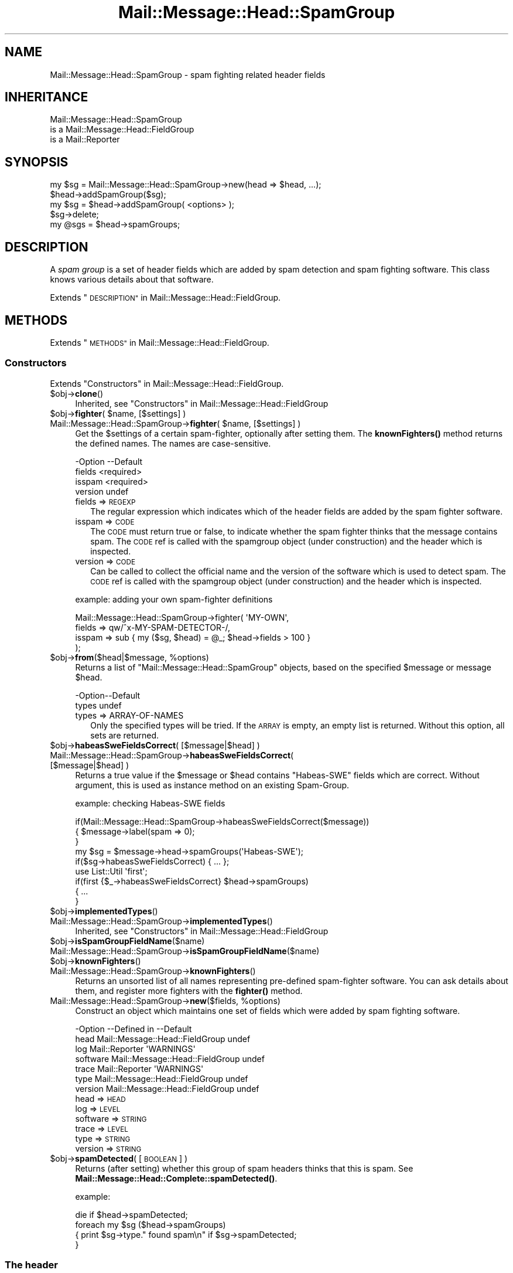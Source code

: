 .\" Automatically generated by Pod::Man 4.14 (Pod::Simple 3.40)
.\"
.\" Standard preamble:
.\" ========================================================================
.de Sp \" Vertical space (when we can't use .PP)
.if t .sp .5v
.if n .sp
..
.de Vb \" Begin verbatim text
.ft CW
.nf
.ne \\$1
..
.de Ve \" End verbatim text
.ft R
.fi
..
.\" Set up some character translations and predefined strings.  \*(-- will
.\" give an unbreakable dash, \*(PI will give pi, \*(L" will give a left
.\" double quote, and \*(R" will give a right double quote.  \*(C+ will
.\" give a nicer C++.  Capital omega is used to do unbreakable dashes and
.\" therefore won't be available.  \*(C` and \*(C' expand to `' in nroff,
.\" nothing in troff, for use with C<>.
.tr \(*W-
.ds C+ C\v'-.1v'\h'-1p'\s-2+\h'-1p'+\s0\v'.1v'\h'-1p'
.ie n \{\
.    ds -- \(*W-
.    ds PI pi
.    if (\n(.H=4u)&(1m=24u) .ds -- \(*W\h'-12u'\(*W\h'-12u'-\" diablo 10 pitch
.    if (\n(.H=4u)&(1m=20u) .ds -- \(*W\h'-12u'\(*W\h'-8u'-\"  diablo 12 pitch
.    ds L" ""
.    ds R" ""
.    ds C` ""
.    ds C' ""
'br\}
.el\{\
.    ds -- \|\(em\|
.    ds PI \(*p
.    ds L" ``
.    ds R" ''
.    ds C`
.    ds C'
'br\}
.\"
.\" Escape single quotes in literal strings from groff's Unicode transform.
.ie \n(.g .ds Aq \(aq
.el       .ds Aq '
.\"
.\" If the F register is >0, we'll generate index entries on stderr for
.\" titles (.TH), headers (.SH), subsections (.SS), items (.Ip), and index
.\" entries marked with X<> in POD.  Of course, you'll have to process the
.\" output yourself in some meaningful fashion.
.\"
.\" Avoid warning from groff about undefined register 'F'.
.de IX
..
.nr rF 0
.if \n(.g .if rF .nr rF 1
.if (\n(rF:(\n(.g==0)) \{\
.    if \nF \{\
.        de IX
.        tm Index:\\$1\t\\n%\t"\\$2"
..
.        if !\nF==2 \{\
.            nr % 0
.            nr F 2
.        \}
.    \}
.\}
.rr rF
.\" ========================================================================
.\"
.IX Title "Mail::Message::Head::SpamGroup 3"
.TH Mail::Message::Head::SpamGroup 3 "2020-02-07" "perl v5.32.0" "User Contributed Perl Documentation"
.\" For nroff, turn off justification.  Always turn off hyphenation; it makes
.\" way too many mistakes in technical documents.
.if n .ad l
.nh
.SH "NAME"
Mail::Message::Head::SpamGroup \- spam fighting related header fields
.SH "INHERITANCE"
.IX Header "INHERITANCE"
.Vb 3
\& Mail::Message::Head::SpamGroup
\&   is a Mail::Message::Head::FieldGroup
\&   is a Mail::Reporter
.Ve
.SH "SYNOPSIS"
.IX Header "SYNOPSIS"
.Vb 2
\& my $sg = Mail::Message::Head::SpamGroup\->new(head => $head, ...);
\& $head\->addSpamGroup($sg);
\&
\& my $sg = $head\->addSpamGroup( <options> );
\& $sg\->delete;
\& 
\& my @sgs = $head\->spamGroups;
.Ve
.SH "DESCRIPTION"
.IX Header "DESCRIPTION"
A \fIspam group\fR is a set of header fields which are added by spam detection
and spam fighting software.  This class knows various details about
that software.
.PP
Extends \*(L"\s-1DESCRIPTION\*(R"\s0 in Mail::Message::Head::FieldGroup.
.SH "METHODS"
.IX Header "METHODS"
Extends \*(L"\s-1METHODS\*(R"\s0 in Mail::Message::Head::FieldGroup.
.SS "Constructors"
.IX Subsection "Constructors"
Extends \*(L"Constructors\*(R" in Mail::Message::Head::FieldGroup.
.ie n .IP "$obj\->\fBclone\fR()" 4
.el .IP "\f(CW$obj\fR\->\fBclone\fR()" 4
.IX Item "$obj->clone()"
Inherited, see \*(L"Constructors\*(R" in Mail::Message::Head::FieldGroup
.ie n .IP "$obj\->\fBfighter\fR( $name, [$settings] )" 4
.el .IP "\f(CW$obj\fR\->\fBfighter\fR( \f(CW$name\fR, [$settings] )" 4
.IX Item "$obj->fighter( $name, [$settings] )"
.PD 0
.ie n .IP "Mail::Message::Head::SpamGroup\->\fBfighter\fR( $name, [$settings] )" 4
.el .IP "Mail::Message::Head::SpamGroup\->\fBfighter\fR( \f(CW$name\fR, [$settings] )" 4
.IX Item "Mail::Message::Head::SpamGroup->fighter( $name, [$settings] )"
.PD
Get the \f(CW$settings\fR of a certain spam-fighter, optionally after setting them.
The \fBknownFighters()\fR method returns the defined names.  The names
are case-sensitive.
.Sp
.Vb 4
\& \-Option \-\-Default
\&  fields   <required>
\&  isspam   <required>
\&  version  undef
.Ve
.RS 4
.IP "fields => \s-1REGEXP\s0" 2
.IX Item "fields => REGEXP"
The regular expression which indicates which of the header fields are
added by the spam fighter software.
.IP "isspam => \s-1CODE\s0" 2
.IX Item "isspam => CODE"
The \s-1CODE\s0 must return true or false, to indicate whether the spam fighter
thinks that the message contains spam.  The \s-1CODE\s0 ref is called with
the spamgroup object (under construction) and the header which is inspected.
.IP "version => \s-1CODE\s0" 2
.IX Item "version => CODE"
Can be called to collect the official name and the version of the
software which is used to detect spam.  The \s-1CODE\s0 ref is called with
the spamgroup object (under construction) and the header which is inspected.
.RE
.RS 4
.Sp
example: adding your own spam-fighter definitions
.Sp
.Vb 4
\& Mail::Message::Head::SpamGroup\->fighter( \*(AqMY\-OWN\*(Aq,
\&    fields => qw/^x\-MY\-SPAM\-DETECTOR\-/,
\&    isspam => sub { my ($sg, $head) = @_; $head\->fields > 100 }
\&   );
.Ve
.RE
.ie n .IP "$obj\->\fBfrom\fR($head|$message, %options)" 4
.el .IP "\f(CW$obj\fR\->\fBfrom\fR($head|$message, \f(CW%options\fR)" 4
.IX Item "$obj->from($head|$message, %options)"
Returns a list of \f(CW\*(C`Mail::Message::Head::SpamGroup\*(C'\fR objects, based on the
specified \f(CW$message\fR or message \f(CW$head\fR.
.Sp
.Vb 2
\& \-Option\-\-Default
\&  types   undef
.Ve
.RS 4
.IP "types => ARRAY-OF-NAMES" 2
.IX Item "types => ARRAY-OF-NAMES"
Only the specified types will be tried.  If the \s-1ARRAY\s0 is empty, an empty
list is returned.  Without this option, all sets are returned.
.RE
.RS 4
.RE
.ie n .IP "$obj\->\fBhabeasSweFieldsCorrect\fR( [$message|$head] )" 4
.el .IP "\f(CW$obj\fR\->\fBhabeasSweFieldsCorrect\fR( [$message|$head] )" 4
.IX Item "$obj->habeasSweFieldsCorrect( [$message|$head] )"
.PD 0
.IP "Mail::Message::Head::SpamGroup\->\fBhabeasSweFieldsCorrect\fR( [$message|$head] )" 4
.IX Item "Mail::Message::Head::SpamGroup->habeasSweFieldsCorrect( [$message|$head] )"
.PD
Returns a true value if the \f(CW$message\fR or \f(CW$head\fR contains \f(CW\*(C`Habeas\-SWE\*(C'\fR fields
which are correct.  Without argument, this is used as instance method on
an existing Spam-Group.
.Sp
example: checking Habeas-SWE fields
.Sp
.Vb 3
\& if(Mail::Message::Head::SpamGroup\->habeasSweFieldsCorrect($message))
\& {   $message\->label(spam => 0);
\& }
\&
\& my $sg = $message\->head\->spamGroups(\*(AqHabeas\-SWE\*(Aq);
\& if($sg\->habeasSweFieldsCorrect) { ... };
\&
\& use List::Util \*(Aqfirst\*(Aq;
\& if(first {$_\->habeasSweFieldsCorrect} $head\->spamGroups)
\& {   ...
\& }
.Ve
.ie n .IP "$obj\->\fBimplementedTypes\fR()" 4
.el .IP "\f(CW$obj\fR\->\fBimplementedTypes\fR()" 4
.IX Item "$obj->implementedTypes()"
.PD 0
.IP "Mail::Message::Head::SpamGroup\->\fBimplementedTypes\fR()" 4
.IX Item "Mail::Message::Head::SpamGroup->implementedTypes()"
.PD
Inherited, see \*(L"Constructors\*(R" in Mail::Message::Head::FieldGroup
.ie n .IP "$obj\->\fBisSpamGroupFieldName\fR($name)" 4
.el .IP "\f(CW$obj\fR\->\fBisSpamGroupFieldName\fR($name)" 4
.IX Item "$obj->isSpamGroupFieldName($name)"
.PD 0
.IP "Mail::Message::Head::SpamGroup\->\fBisSpamGroupFieldName\fR($name)" 4
.IX Item "Mail::Message::Head::SpamGroup->isSpamGroupFieldName($name)"
.ie n .IP "$obj\->\fBknownFighters\fR()" 4
.el .IP "\f(CW$obj\fR\->\fBknownFighters\fR()" 4
.IX Item "$obj->knownFighters()"
.IP "Mail::Message::Head::SpamGroup\->\fBknownFighters\fR()" 4
.IX Item "Mail::Message::Head::SpamGroup->knownFighters()"
.PD
Returns an unsorted list of all names representing pre-defined spam-fighter
software.  You can ask details about them, and register more fighters with
the \fBfighter()\fR method.
.ie n .IP "Mail::Message::Head::SpamGroup\->\fBnew\fR($fields, %options)" 4
.el .IP "Mail::Message::Head::SpamGroup\->\fBnew\fR($fields, \f(CW%options\fR)" 4
.IX Item "Mail::Message::Head::SpamGroup->new($fields, %options)"
Construct an object which maintains one set of fields which were added
by spam fighting software.
.Sp
.Vb 7
\& \-Option  \-\-Defined in                     \-\-Default
\&  head      Mail::Message::Head::FieldGroup  undef
\&  log       Mail::Reporter                   \*(AqWARNINGS\*(Aq
\&  software  Mail::Message::Head::FieldGroup  undef
\&  trace     Mail::Reporter                   \*(AqWARNINGS\*(Aq
\&  type      Mail::Message::Head::FieldGroup  undef
\&  version   Mail::Message::Head::FieldGroup  undef
.Ve
.RS 4
.IP "head => \s-1HEAD\s0" 2
.IX Item "head => HEAD"
.PD 0
.IP "log => \s-1LEVEL\s0" 2
.IX Item "log => LEVEL"
.IP "software => \s-1STRING\s0" 2
.IX Item "software => STRING"
.IP "trace => \s-1LEVEL\s0" 2
.IX Item "trace => LEVEL"
.IP "type => \s-1STRING\s0" 2
.IX Item "type => STRING"
.IP "version => \s-1STRING\s0" 2
.IX Item "version => STRING"
.RE
.RS 4
.RE
.ie n .IP "$obj\->\fBspamDetected\fR( [\s-1BOOLEAN\s0] )" 4
.el .IP "\f(CW$obj\fR\->\fBspamDetected\fR( [\s-1BOOLEAN\s0] )" 4
.IX Item "$obj->spamDetected( [BOOLEAN] )"
.PD
Returns (after setting) whether this group of spam headers thinks that
this is spam.  See \fBMail::Message::Head::Complete::spamDetected()\fR.
.Sp
example:
.Sp
.Vb 1
\&  die if $head\->spamDetected;
\&
\&  foreach my $sg ($head\->spamGroups)
\&  {   print $sg\->type." found spam\en" if $sg\->spamDetected;
\&  }
.Ve
.SS "The header"
.IX Subsection "The header"
Extends \*(L"The header\*(R" in Mail::Message::Head::FieldGroup.
.ie n .IP "$obj\->\fBadd\fR( <$field, $value> | $object )" 4
.el .IP "\f(CW$obj\fR\->\fBadd\fR( <$field, \f(CW$value\fR> | \f(CW$object\fR )" 4
.IX Item "$obj->add( <$field, $value> | $object )"
Inherited, see \*(L"The header\*(R" in Mail::Message::Head::FieldGroup
.ie n .IP "$obj\->\fBaddFields\fR( [$fieldnames] )" 4
.el .IP "\f(CW$obj\fR\->\fBaddFields\fR( [$fieldnames] )" 4
.IX Item "$obj->addFields( [$fieldnames] )"
Inherited, see \*(L"The header\*(R" in Mail::Message::Head::FieldGroup
.ie n .IP "$obj\->\fBattach\fR($head)" 4
.el .IP "\f(CW$obj\fR\->\fBattach\fR($head)" 4
.IX Item "$obj->attach($head)"
Inherited, see \*(L"The header\*(R" in Mail::Message::Head::FieldGroup
.ie n .IP "$obj\->\fBdelete\fR()" 4
.el .IP "\f(CW$obj\fR\->\fBdelete\fR()" 4
.IX Item "$obj->delete()"
Inherited, see \*(L"The header\*(R" in Mail::Message::Head::FieldGroup
.ie n .IP "$obj\->\fBfieldNames\fR()" 4
.el .IP "\f(CW$obj\fR\->\fBfieldNames\fR()" 4
.IX Item "$obj->fieldNames()"
Inherited, see \*(L"The header\*(R" in Mail::Message::Head::FieldGroup
.ie n .IP "$obj\->\fBfields\fR()" 4
.el .IP "\f(CW$obj\fR\->\fBfields\fR()" 4
.IX Item "$obj->fields()"
Inherited, see \*(L"The header\*(R" in Mail::Message::Head::FieldGroup
.ie n .IP "$obj\->\fBhead\fR()" 4
.el .IP "\f(CW$obj\fR\->\fBhead\fR()" 4
.IX Item "$obj->head()"
Inherited, see \*(L"The header\*(R" in Mail::Message::Head::FieldGroup
.SS "Access to the header"
.IX Subsection "Access to the header"
Extends \*(L"Access to the header\*(R" in Mail::Message::Head::FieldGroup.
.ie n .IP "$obj\->\fBsoftware\fR()" 4
.el .IP "\f(CW$obj\fR\->\fBsoftware\fR()" 4
.IX Item "$obj->software()"
Inherited, see \*(L"Access to the header\*(R" in Mail::Message::Head::FieldGroup
.ie n .IP "$obj\->\fBtype\fR()" 4
.el .IP "\f(CW$obj\fR\->\fBtype\fR()" 4
.IX Item "$obj->type()"
Inherited, see \*(L"Access to the header\*(R" in Mail::Message::Head::FieldGroup
.ie n .IP "$obj\->\fBversion\fR()" 4
.el .IP "\f(CW$obj\fR\->\fBversion\fR()" 4
.IX Item "$obj->version()"
Inherited, see \*(L"Access to the header\*(R" in Mail::Message::Head::FieldGroup
.SS "Internals"
.IX Subsection "Internals"
Extends \*(L"Internals\*(R" in Mail::Message::Head::FieldGroup.
.ie n .IP "$obj\->\fBcollectFields\fR( [$name] )" 4
.el .IP "\f(CW$obj\fR\->\fBcollectFields\fR( [$name] )" 4
.IX Item "$obj->collectFields( [$name] )"
Inherited, see \*(L"Internals\*(R" in Mail::Message::Head::FieldGroup
.ie n .IP "$obj\->\fBdetected\fR($type, $software, $version)" 4
.el .IP "\f(CW$obj\fR\->\fBdetected\fR($type, \f(CW$software\fR, \f(CW$version\fR)" 4
.IX Item "$obj->detected($type, $software, $version)"
Inherited, see \*(L"Internals\*(R" in Mail::Message::Head::FieldGroup
.SS "Error handling"
.IX Subsection "Error handling"
Extends \*(L"Error handling\*(R" in Mail::Message::Head::FieldGroup.
.ie n .IP "$obj\->\fB\s-1AUTOLOAD\s0\fR()" 4
.el .IP "\f(CW$obj\fR\->\fB\s-1AUTOLOAD\s0\fR()" 4
.IX Item "$obj->AUTOLOAD()"
Inherited, see \*(L"Error handling\*(R" in Mail::Reporter
.ie n .IP "$obj\->\fBaddReport\fR($object)" 4
.el .IP "\f(CW$obj\fR\->\fBaddReport\fR($object)" 4
.IX Item "$obj->addReport($object)"
Inherited, see \*(L"Error handling\*(R" in Mail::Reporter
.ie n .IP "$obj\->\fBdefaultTrace\fR( [$level]|[$loglevel, $tracelevel]|[$level, $callback] )" 4
.el .IP "\f(CW$obj\fR\->\fBdefaultTrace\fR( [$level]|[$loglevel, \f(CW$tracelevel\fR]|[$level, \f(CW$callback\fR] )" 4
.IX Item "$obj->defaultTrace( [$level]|[$loglevel, $tracelevel]|[$level, $callback] )"
.PD 0
.ie n .IP "Mail::Message::Head::SpamGroup\->\fBdefaultTrace\fR( [$level]|[$loglevel, $tracelevel]|[$level, $callback] )" 4
.el .IP "Mail::Message::Head::SpamGroup\->\fBdefaultTrace\fR( [$level]|[$loglevel, \f(CW$tracelevel\fR]|[$level, \f(CW$callback\fR] )" 4
.IX Item "Mail::Message::Head::SpamGroup->defaultTrace( [$level]|[$loglevel, $tracelevel]|[$level, $callback] )"
.PD
Inherited, see \*(L"Error handling\*(R" in Mail::Reporter
.ie n .IP "$obj\->\fBdetails\fR()" 4
.el .IP "\f(CW$obj\fR\->\fBdetails\fR()" 4
.IX Item "$obj->details()"
Inherited, see \*(L"Error handling\*(R" in Mail::Message::Head::FieldGroup
.ie n .IP "$obj\->\fBerrors\fR()" 4
.el .IP "\f(CW$obj\fR\->\fBerrors\fR()" 4
.IX Item "$obj->errors()"
Inherited, see \*(L"Error handling\*(R" in Mail::Reporter
.ie n .IP "$obj\->\fBlog\fR( [$level, [$strings]] )" 4
.el .IP "\f(CW$obj\fR\->\fBlog\fR( [$level, [$strings]] )" 4
.IX Item "$obj->log( [$level, [$strings]] )"
.PD 0
.IP "Mail::Message::Head::SpamGroup\->\fBlog\fR( [$level, [$strings]] )" 4
.IX Item "Mail::Message::Head::SpamGroup->log( [$level, [$strings]] )"
.PD
Inherited, see \*(L"Error handling\*(R" in Mail::Reporter
.ie n .IP "$obj\->\fBlogPriority\fR($level)" 4
.el .IP "\f(CW$obj\fR\->\fBlogPriority\fR($level)" 4
.IX Item "$obj->logPriority($level)"
.PD 0
.IP "Mail::Message::Head::SpamGroup\->\fBlogPriority\fR($level)" 4
.IX Item "Mail::Message::Head::SpamGroup->logPriority($level)"
.PD
Inherited, see \*(L"Error handling\*(R" in Mail::Reporter
.ie n .IP "$obj\->\fBlogSettings\fR()" 4
.el .IP "\f(CW$obj\fR\->\fBlogSettings\fR()" 4
.IX Item "$obj->logSettings()"
Inherited, see \*(L"Error handling\*(R" in Mail::Reporter
.ie n .IP "$obj\->\fBnotImplemented\fR()" 4
.el .IP "\f(CW$obj\fR\->\fBnotImplemented\fR()" 4
.IX Item "$obj->notImplemented()"
Inherited, see \*(L"Error handling\*(R" in Mail::Reporter
.ie n .IP "$obj\->\fBprint\fR( [$fh] )" 4
.el .IP "\f(CW$obj\fR\->\fBprint\fR( [$fh] )" 4
.IX Item "$obj->print( [$fh] )"
Inherited, see \*(L"Error handling\*(R" in Mail::Message::Head::FieldGroup
.ie n .IP "$obj\->\fBreport\fR( [$level] )" 4
.el .IP "\f(CW$obj\fR\->\fBreport\fR( [$level] )" 4
.IX Item "$obj->report( [$level] )"
Inherited, see \*(L"Error handling\*(R" in Mail::Reporter
.ie n .IP "$obj\->\fBreportAll\fR( [$level] )" 4
.el .IP "\f(CW$obj\fR\->\fBreportAll\fR( [$level] )" 4
.IX Item "$obj->reportAll( [$level] )"
Inherited, see \*(L"Error handling\*(R" in Mail::Reporter
.ie n .IP "$obj\->\fBtrace\fR( [$level] )" 4
.el .IP "\f(CW$obj\fR\->\fBtrace\fR( [$level] )" 4
.IX Item "$obj->trace( [$level] )"
Inherited, see \*(L"Error handling\*(R" in Mail::Reporter
.ie n .IP "$obj\->\fBwarnings\fR()" 4
.el .IP "\f(CW$obj\fR\->\fBwarnings\fR()" 4
.IX Item "$obj->warnings()"
Inherited, see \*(L"Error handling\*(R" in Mail::Reporter
.SS "Cleanup"
.IX Subsection "Cleanup"
Extends \*(L"Cleanup\*(R" in Mail::Message::Head::FieldGroup.
.ie n .IP "$obj\->\fB\s-1DESTROY\s0\fR()" 4
.el .IP "\f(CW$obj\fR\->\fB\s-1DESTROY\s0\fR()" 4
.IX Item "$obj->DESTROY()"
Inherited, see \*(L"Cleanup\*(R" in Mail::Reporter
.SH "DETAILS"
.IX Header "DETAILS"
.SS "Spam fighting fields"
.IX Subsection "Spam fighting fields"
\fIDetected spam fighting software\fR
.IX Subsection "Detected spam fighting software"
.PP
The Mail::Message::Head::SpamGroup class can be used to detect
fields which were produced by different spam fighting software.
.IP "\(bu" 4
SpamAssassin
.Sp
These fields are added by Mail::SpamAssassin, which is the central
implementation of the spam-assassin package.  The homepage of this
\&\s-1GPL\s0'ed project can be found at <http://spamassassin.org>.
.IP "\(bu" 4
Habeas-SWE
.Sp
Habeas tries to fight spam via the standard copyright protection
mechanism: Sender Warranted E\-mail (\s-1SWE\s0). Only when you have a contract
with Habeas, you are permitted to add a few copyrighted lines to your
e\-mail. Spam senders will be refused a contract.  Mail clients which
see these nine lines are (quite) sure that the message is sincere.
.Sp
See <http://www.habeas.com> for all the details on this commercial
product.
.IP "\(bu" 4
MailScanner
.Sp
The MailScanner filter is developed and maintained by
transtec Computers.  The software is available for free download from
<http://www.sng.ecs.soton.ac.uk/mailscanner/>.  Commercial support
is provided via <http://www.mailscanner.biz>.
.SH "DIAGNOSTICS"
.IX Header "DIAGNOSTICS"
.ie n .IP "Error: Package $package does not implement $method." 4
.el .IP "Error: Package \f(CW$package\fR does not implement \f(CW$method\fR." 4
.IX Item "Error: Package $package does not implement $method."
Fatal error: the specific package (or one of its superclasses) does not
implement this method where it should. This message means that some other
related classes do implement this method however the class at hand does
not.  Probably you should investigate this and probably inform the author
of the package.
.SH "SEE ALSO"
.IX Header "SEE ALSO"
This module is part of Mail-Message distribution version 3.009,
built on February 07, 2020. Website: \fIhttp://perl.overmeer.net/CPAN/\fR
.SH "LICENSE"
.IX Header "LICENSE"
Copyrights 2001\-2020 by [Mark Overmeer <markov@cpan.org>]. For other contributors see ChangeLog.
.PP
This program is free software; you can redistribute it and/or modify it
under the same terms as Perl itself.
See \fIhttp://dev.perl.org/licenses/\fR

